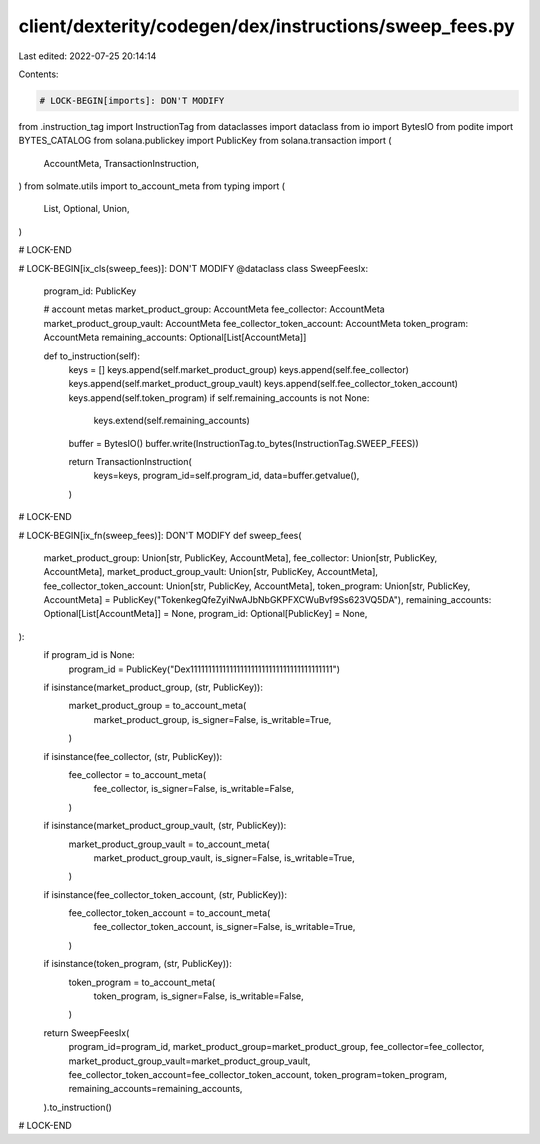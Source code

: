 client/dexterity/codegen/dex/instructions/sweep_fees.py
=======================================================

Last edited: 2022-07-25 20:14:14

Contents:

.. code-block:: py

    # LOCK-BEGIN[imports]: DON'T MODIFY
from .instruction_tag import InstructionTag
from dataclasses import dataclass
from io import BytesIO
from podite import BYTES_CATALOG
from solana.publickey import PublicKey
from solana.transaction import (
    AccountMeta,
    TransactionInstruction,
)
from solmate.utils import to_account_meta
from typing import (
    List,
    Optional,
    Union,
)

# LOCK-END


# LOCK-BEGIN[ix_cls(sweep_fees)]: DON'T MODIFY
@dataclass
class SweepFeesIx:
    program_id: PublicKey

    # account metas
    market_product_group: AccountMeta
    fee_collector: AccountMeta
    market_product_group_vault: AccountMeta
    fee_collector_token_account: AccountMeta
    token_program: AccountMeta
    remaining_accounts: Optional[List[AccountMeta]]

    def to_instruction(self):
        keys = []
        keys.append(self.market_product_group)
        keys.append(self.fee_collector)
        keys.append(self.market_product_group_vault)
        keys.append(self.fee_collector_token_account)
        keys.append(self.token_program)
        if self.remaining_accounts is not None:
            keys.extend(self.remaining_accounts)

        buffer = BytesIO()
        buffer.write(InstructionTag.to_bytes(InstructionTag.SWEEP_FEES))

        return TransactionInstruction(
            keys=keys,
            program_id=self.program_id,
            data=buffer.getvalue(),
        )

# LOCK-END


# LOCK-BEGIN[ix_fn(sweep_fees)]: DON'T MODIFY
def sweep_fees(
    market_product_group: Union[str, PublicKey, AccountMeta],
    fee_collector: Union[str, PublicKey, AccountMeta],
    market_product_group_vault: Union[str, PublicKey, AccountMeta],
    fee_collector_token_account: Union[str, PublicKey, AccountMeta],
    token_program: Union[str, PublicKey, AccountMeta] = PublicKey("TokenkegQfeZyiNwAJbNbGKPFXCWuBvf9Ss623VQ5DA"),
    remaining_accounts: Optional[List[AccountMeta]] = None,
    program_id: Optional[PublicKey] = None,
):
    if program_id is None:
        program_id = PublicKey("Dex1111111111111111111111111111111111111111")

    if isinstance(market_product_group, (str, PublicKey)):
        market_product_group = to_account_meta(
            market_product_group,
            is_signer=False,
            is_writable=True,
        )
    if isinstance(fee_collector, (str, PublicKey)):
        fee_collector = to_account_meta(
            fee_collector,
            is_signer=False,
            is_writable=False,
        )
    if isinstance(market_product_group_vault, (str, PublicKey)):
        market_product_group_vault = to_account_meta(
            market_product_group_vault,
            is_signer=False,
            is_writable=True,
        )
    if isinstance(fee_collector_token_account, (str, PublicKey)):
        fee_collector_token_account = to_account_meta(
            fee_collector_token_account,
            is_signer=False,
            is_writable=True,
        )
    if isinstance(token_program, (str, PublicKey)):
        token_program = to_account_meta(
            token_program,
            is_signer=False,
            is_writable=False,
        )

    return SweepFeesIx(
        program_id=program_id,
        market_product_group=market_product_group,
        fee_collector=fee_collector,
        market_product_group_vault=market_product_group_vault,
        fee_collector_token_account=fee_collector_token_account,
        token_program=token_program,
        remaining_accounts=remaining_accounts,
    ).to_instruction()

# LOCK-END


